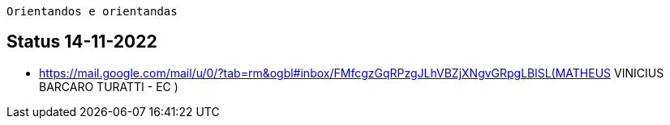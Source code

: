  Orientandos e orientandas

== Status 14-11-2022

- https://mail.google.com/mail/u/0/?tab=rm&ogbl#inbox/FMfcgzGqRPzgJLhVBZjXNgvGRpgLBlSL(MATHEUS VINICIUS BARCARO TURATTI - EC )
